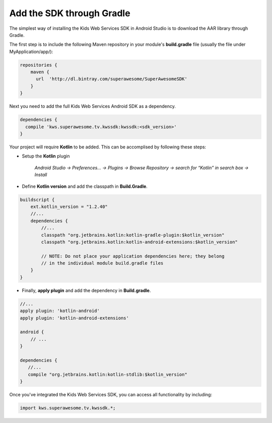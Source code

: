Add the SDK through Gradle
==========================

The simplest way of installing the Kids Web Services SDK in Android Studio is to download the AAR library through Gradle.

The first step is to include the following Maven repository in your module's **build.gradle** file (usually the file under MyApplication/app/):

.. code-block:: shell

    repositories {
        maven {
          url  'http://dl.bintray.com/superawesome/SuperAwesomeSDK'
        }
    }

Next you need to add the full Kids Web Services Android SDK as a dependency.

.. code-block:: shell

    dependencies {
      compile 'kws.superawesome.tv.kwssdk:kwssdk:<sdk_version>'
    }

Your project will require **Kotlin** to be added. This can be accomplised by following these steps:

- Setup the **Kotlin** plugin 

	*Android Studio -> Preferences… -> Plugins -> Browse Repository -> search for “Kotlin” in search box -> Install*

- Define **Kotlin version** and add the classpath in **Build.Gradle**.

.. code-block:: shell
	
	buildscript {
	    ext.kotlin_version = "1.2.40"
	    //...
	    dependencies {
	       	//...
		classpath "org.jetbrains.kotlin:kotlin-gradle-plugin:$kotlin_version"
		classpath "org.jetbrains.kotlin:kotlin-android-extensions:$kotlin_version"

		// NOTE: Do not place your application dependencies here; they belong
		// in the individual module build.gradle files
	    }
	}


- Finally, **apply plugin** and add the dependency in **Build.gradle**.

.. code-block:: shell
	
	//...
	apply plugin: 'kotlin-android'
	apply plugin: 'kotlin-android-extensions'

	android {
	    // ... 
	}

	dependencies {
	   //...
	   compile "org.jetbrains.kotlin:kotlin-stdlib:$kotlin_version"
	}

Once you've integrated the Kids Web Services SDK, you can access all functionality by including:

.. code-block:: java

    import kws.superawesome.tv.kwssdk.*;
